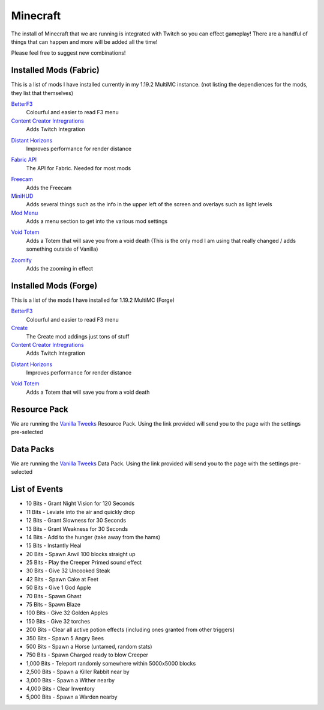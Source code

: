 Minecraft
=========

The install of Minecraft that we are running is integrated with Twitch so you can effect gameplay! There are a handful of things that can happen and more will be added all the time!

Please feel free to suggest new combinations!

Installed Mods (Fabric)
-----------------------

This is a list of mods I have installed currently in my 1.19.2 MultiMC instance. (not listing the dependiences for the mods, they list that themselves)

BetterF3_
    Colourful and easier to read F3 menu

`Content Creator Intregrations`__
    Adds Twitch Integration
__ CCI_

`Distant Horizons`__
    Improves performance for render distance
__ DH_

`Fabric API`__
    The API for Fabric. Needed for most mods
__ API_

Freecam_
    Adds the Freecam

MiniHUD_
    Adds several things such as the info in the upper left of the screen and overlays such as light levels

`Mod Menu`__
    Adds a menu section to get into the various mod settings
__ MM_

`Void Totem`__
    Adds a Totem that will save you from a void death (This is the only mod I am using that really changed / adds something outside of Vanilla)
__ VT_

Zoomify_
    Adds the zooming in effect


Installed  Mods (Forge)
-----------------------

This is a list of the mods I have installed for 1.19.2 MultiMC (Forge)

BetterF3_
    Colourful and easier to read F3 menu

Create_
    The Create mod addings just tons of stuff

`Content Creator Intregrations`__
    Adds Twitch Integration
__ CCI_

`Distant Horizons`__
    Improves performance for render distance
__ DH_

`Void Totem`__
    Adds a Totem that will save you from a void death
__ VTF_


Resource Pack
-------------

We are running the `Vanilla Tweeks`__ Resource Pack. Using the link provided will send you to the page with the settings pre-selected

__ VanTw_

Data Packs
----------

We are running the `Vanilla Tweeks`__ Data Pack. Using the link provided will send you to the page with the settings pre-selected

__ VanD_

List of Events
--------------

- 10 Bits - Grant Night Vision for 120 Seconds
- 11 Bits - Leviate into the air and quickly drop
- 12 Bits - Grant Slowness for 30 Seconds
- 13 Bits - Grant Weakness for 30 Seconds
- 14 Bits - Add to the hunger (take away from the hams)
- 15 Bits - Instantly Heal
- 20 Bits - Spawn Anvil 100 blocks straight up
- 25 Bits - Play the Creeper Primed sound effect
- 30 Bits - Give 32 Uncooked Steak
- 42 Bits - Spawn Cake at Feet
- 50 Bits - Give 1 God Apple
- 70 Bits - Spawn Ghast
- 75 Bits - Spawn Blaze
- 100 Bits - Give 32 Golden Apples
- 150 Bits - Give 32 torches
- 200 Bits - Clear all active potion effects (including ones granted from other triggers)
- 350 Bits - Spawn 5 Angry Bees
- 500 Bits - Spawn a Horse (untamed, random stats)
- 750 Bits - Spawn Charged ready to blow Creeper
- 1,000 Bits - Teleport randomly somewhere within 5000x5000 blocks
- 2,500 Bits - Spawn a Killer Rabbit near by
- 3,000 Bits - Spawn a Wither nearby
- 4,000 Bits - Clear Inventory
- 5,000 Bits - Spawn a Warden nearby

.. _BetterF3: https://www.curseforge.com/minecraft/mc-mods/betterf3
.. _CCI: https://www.curseforge.com/minecraft/mc-mods/content-creator-integration
.. _API: https://www.curseforge.com/minecraft/mc-mods/fabric-api
.. _Create: https://www.curseforge.com/minecraft/mc-mods/create
.. _DH: https://www.curseforge.com/minecraft/mc-mods/distant-horizons/download
.. _Freecam: https://www.curseforge.com/minecraft/mc-mods/free-cam
.. _IP: https://www.curseforge.com/minecraft/mc-mods/immersive-portals-mod
.. _MiniHUD: https://www.curseforge.com/minecraft/mc-mods/minihud
.. _MM: https://www.curseforge.com/minecraft/mc-mods/modmenu
.. _VW: https://www.curseforge.com/minecraft/mc-mods/visual-workbench
.. _VT: https://www.curseforge.com/minecraft/mc-mods/voidtotem-fabric
.. _VTF: https://www.curseforge.com/minecraft/mc-mods/voidtotem
.. _Zoomify: https://www.curseforge.com/minecraft/mc-mods/zoomify
.. _VanTw: https://phat32.tv/mc-resourcepack
.. _VanD: https://phat32.tv/mc-datapack